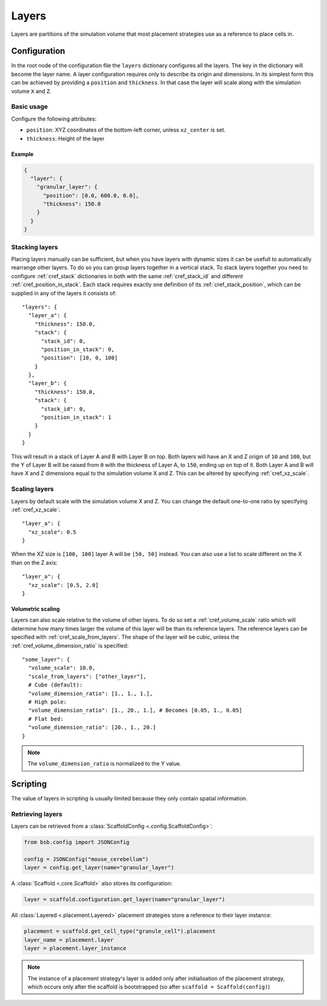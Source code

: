 ######
Layers
######

Layers are partitions of the simulation volume that most placement strategies use as a
reference to place cells in.

*************
Configuration
*************

In the root node of the configuration file the ``layers`` dictionary configures all the
layers. The key in the dictionary will become the layer name. A layer configuration
requires only to describe its origin and dimensions. In its simplest form this can be
achieved by providing a ``position`` and ``thickness``. In that case the layer will scale
along with the simulation volume ``X`` and ``Z``.

Basic usage
===========

Configure the following attributes:

* ``position``: XYZ coordinates of the bottom-left corner, unless ``xz_center`` is set.
* ``thickness``: Height of the layer

Example
-------

.. code-block:: json

  {
    "layer": {
      "granular_layer": {
        "position": [0.0, 600.0, 0.0],
        "thickness": 150.0
      }
    }
  }

Stacking layers
===============

Placing layers manually can be sufficient, but when you have layers with dynamic sizes it
can be usefull to automatically rearrange other layers. To do so you can group layers
together in a vertical stack. To stack layers together you need to configure
:ref:`cref_stack` dictionaries in both with the same :ref:`cref_stack_id` and different
:ref:`cref_position_in_stack`. Each stack requires exactly one definition of its
:ref:`cref_stack_position`, which can be supplied in any of the layers it consists of::

  "layers": {
    "layer_a": {
      "thickness": 150.0,
      "stack": {
        "stack_id": 0,
        "position_in_stack": 0,
        "position": [10, 0, 100]
      }
    },
    "layer_b": {
      "thickness": 150.0,
      "stack": {
        "stack_id": 0,
        "position_in_stack": 1
      }
    }
  }

This will result in a stack of Layer A and B with Layer B on top. Both layers will
have an X and Z origin of ``10`` and ``100``, but the Y of Layer B will be raised from
``0`` with the thickness of Layer A, to ``150``, ending up on top of it. Both Layer A and
B will have X and Z dimensions equal to the simulation volume X and Z. This can be altered
by specifying :ref:`cref_xz_scale`.

Scaling layers
==============

Layers by default scale with the simulation volume X and Z. You can change the default
one-to-one ratio by specifying :ref:`cref_xz_scale`::

  "layer_a": {
    "xz_scale": 0.5
  }

When the XZ size is ``[100, 100]`` layer A will be ``[50, 50]`` instead. You can also use
a list to scale different on the X than on the Z axis::

  "layer_a": {
    "xz_scale": [0.5, 2.0]
  }

Volumetric scaling
------------------

Layers can also scale relative to the volume of other layers. To do so set a
:ref:`cref_volume_scale` ratio which will determine how many times larger the volume of
this layer will be than its reference layers. The reference layers can be specified with
:ref:`cref_scale_from_layers`. The shape of the layer will be cubic, unless the
:ref:`cref_volume_dimension_ratio` is specified::

  "some_layer": {
    "volume_scale": 10.0,
    "scale_from_layers": ["other_layer"],
    # Cube (default):
    "volume_dimension_ratio": [1., 1., 1.],
    # High pole:
    "volume_dimension_ratio": [1., 20., 1.], # Becomes [0.05, 1., 0.05]
    # Flat bed:
    "volume_dimension_ratio": [20., 1., 20.]
  }

.. note::

  The ``volume_dimension_ratio`` is normalized to the Y value.

*********
Scripting
*********

The value of layers in scripting is usually limited because they only contain spatial
information.

Retrieving layers
=================

Layers can be retrieved from a :class:`ScaffoldConfig <.config.ScaffoldConfig>`:

.. code-block:: python

  from bsb.config import JSONConfig

  config = JSONConfig("mouse_cerebellum")
  layer = config.get_layer(name="granular_layer")

A :class:`Scaffold <.core.Scaffold>` also stores its configuration:

.. code-block:: python

  layer = scaffold.configuration.get_layer(name="granular_layer")

All :class:`Layered <.placement.Layered>` placement strategies store a reference to their layer
instance:

.. code-block:: python

  placement = scaffold.get_cell_type("granule_cell").placement
  layer_name = placement.layer
  layer = placement.layer_instance

.. note::

  The instance of a placement strategy's layer is added only after initialisation of the
  placement strategy, which occurs only after the scaffold is bootstrapped (so after
  ``scaffold = Scaffold(config)``)
